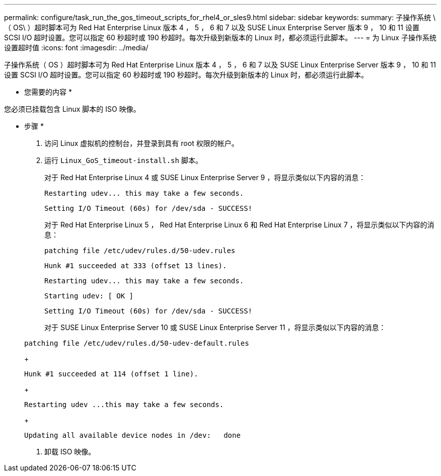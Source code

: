 ---
permalink: configure/task_run_the_gos_timeout_scripts_for_rhel4_or_sles9.html 
sidebar: sidebar 
keywords:  
summary: 子操作系统 \ （ OS\ ）超时脚本可为 Red Hat Enterprise Linux 版本 4 ， 5 ， 6 和 7 以及 SUSE Linux Enterprise Server 版本 9 ， 10 和 11 设置 SCSI I/O 超时设置。您可以指定 60 秒超时或 190 秒超时。每次升级到新版本的 Linux 时，都必须运行此脚本。 
---
= 为 Linux 子操作系统设置超时值
:icons: font
:imagesdir: ../media/


[role="lead"]
子操作系统（ OS ）超时脚本可为 Red Hat Enterprise Linux 版本 4 ， 5 ， 6 和 7 以及 SUSE Linux Enterprise Server 版本 9 ， 10 和 11 设置 SCSI I/O 超时设置。您可以指定 60 秒超时或 190 秒超时。每次升级到新版本的 Linux 时，都必须运行此脚本。

* 您需要的内容 *

您必须已挂载包含 Linux 脚本的 ISO 映像。

* 步骤 *

. 访问 Linux 虚拟机的控制台，并登录到具有 root 权限的帐户。
. 运行 `Linux_GoS_timeout-install.sh` 脚本。
+
对于 Red Hat Enterprise Linux 4 或 SUSE Linux Enterprise Server 9 ，将显示类似以下内容的消息：

+
[listing]
----
Restarting udev... this may take a few seconds.
----
+
[listing]
----
Setting I/O Timeout (60s) for /dev/sda - SUCCESS!
----
+
对于 Red Hat Enterprise Linux 5 ， Red Hat Enterprise Linux 6 和 Red Hat Enterprise Linux 7 ，将显示类似以下内容的消息：

+
[listing]
----
patching file /etc/udev/rules.d/50-udev.rules
----
+
[listing]
----
Hunk #1 succeeded at 333 (offset 13 lines).
----
+
[listing]
----
Restarting udev... this may take a few seconds.
----
+
[listing]
----
Starting udev: [ OK ]
----
+
[listing]
----
Setting I/O Timeout (60s) for /dev/sda - SUCCESS!
----
+
对于 SUSE Linux Enterprise Server 10 或 SUSE Linux Enterprise Server 11 ，将显示类似以下内容的消息：

+
[listing]
----
patching file /etc/udev/rules.d/50-udev-default.rules
----
+
[listing]
----
Hunk #1 succeeded at 114 (offset 1 line).
----
+
[listing]
----
Restarting udev ...this may take a few seconds.
----
+
[listing]
----
Updating all available device nodes in /dev:   done
----
. 卸载 ISO 映像。

